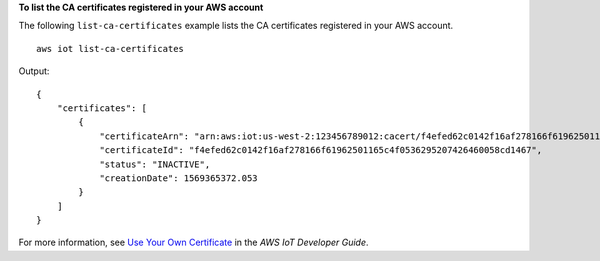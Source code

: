 **To list the CA certificates registered in your AWS account**

The following ``list-ca-certificates`` example lists the CA certificates registered in your AWS account. ::

    aws iot list-ca-certificates

Output::

    {
        "certificates": [
            {
                "certificateArn": "arn:aws:iot:us-west-2:123456789012:cacert/f4efed62c0142f16af278166f61962501165c4f0536295207426460058cd1467",
                "certificateId": "f4efed62c0142f16af278166f61962501165c4f0536295207426460058cd1467",
                "status": "INACTIVE",
                "creationDate": 1569365372.053
            }
        ]
    }

For more information, see `Use Your Own Certificate <https://docs.aws.amazon.com/iot/latest/developerguide/device-certs-your-own.html>`__ in the *AWS IoT Developer Guide*.
